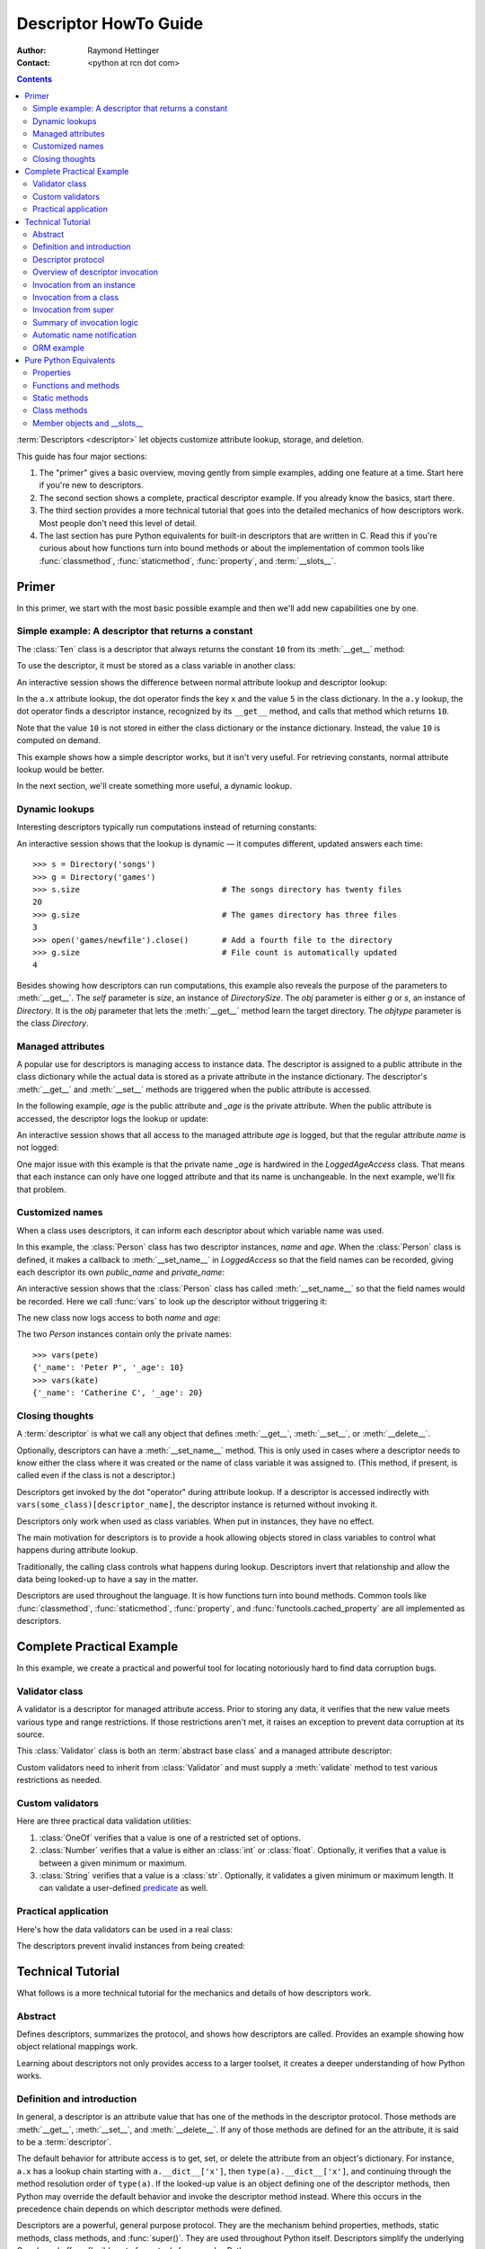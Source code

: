 .. _descriptorhowto:

======================
Descriptor HowTo Guide
======================

:Author: Raymond Hettinger
:Contact: <python at rcn dot com>

.. Contents::


:term:`Descriptors <descriptor>` let objects customize attribute lookup,
storage, and deletion.

This guide has four major sections:

1) The "primer" gives a basic overview, moving gently from simple examples,
   adding one feature at a time.  Start here if you're new to descriptors.

2) The second section shows a complete, practical descriptor example.  If you
   already know the basics, start there.

3) The third section provides a more technical tutorial that goes into the
   detailed mechanics of how descriptors work.  Most people don't need this
   level of detail.

4) The last section has pure Python equivalents for built-in descriptors that
   are written in C.  Read this if you're curious about how functions turn
   into bound methods or about the implementation of common tools like
   :func:`classmethod`, :func:`staticmethod`, :func:`property`, and
   :term:`__slots__`.


Primer
^^^^^^

In this primer, we start with the most basic possible example and then we'll
add new capabilities one by one.


Simple example: A descriptor that returns a constant
----------------------------------------------------

The :class:`Ten` class is a descriptor that always returns the constant ``10``
from its :meth:`__get__` method:

.. testcode::

    class Ten:
        def __get__(self, obj, objtype=None):
            return 10

To use the descriptor, it must be stored as a class variable in another class:

.. testcode::

    class A:
        x = 5                       # Regular class attribute
        y = Ten()                   # Descriptor instance

An interactive session shows the difference between normal attribute lookup
and descriptor lookup:

.. doctest::

    >>> a = A()                     # Make an instance of class A
    >>> a.x                         # Normal attribute lookup
    5
    >>> a.y                         # Descriptor lookup
    10

In the ``a.x`` attribute lookup, the dot operator finds the key ``x`` and the
value ``5`` in the class dictionary.  In the ``a.y`` lookup, the dot operator
finds a descriptor instance, recognized by its ``__get__`` method, and calls
that method which returns ``10``.

Note that the value ``10`` is not stored in either the class dictionary or the
instance dictionary.  Instead, the value ``10`` is computed on demand.

This example shows how a simple descriptor works, but it isn't very useful.
For retrieving constants, normal attribute lookup would be better.

In the next section, we'll create something more useful, a dynamic lookup.


Dynamic lookups
---------------

Interesting descriptors typically run computations instead of returning
constants:

.. testcode::

    import os

    class DirectorySize:

        def __get__(self, obj, objtype=None):
            return len(os.listdir(obj.dirname))

    class Directory:

        size = DirectorySize()              # Descriptor instance

        def __init__(self, dirname):
            self.dirname = dirname          # Regular instance attribute

An interactive session shows that the lookup is dynamic — it computes
different, updated answers each time::

    >>> s = Directory('songs')
    >>> g = Directory('games')
    >>> s.size                              # The songs directory has twenty files
    20
    >>> g.size                              # The games directory has three files
    3
    >>> open('games/newfile').close()       # Add a fourth file to the directory
    >>> g.size                              # File count is automatically updated
    4

Besides showing how descriptors can run computations, this example also
reveals the purpose of the parameters to :meth:`__get__`.  The *self*
parameter is *size*, an instance of *DirectorySize*.  The *obj* parameter is
either *g* or *s*, an instance of *Directory*.  It is the *obj* parameter that
lets the :meth:`__get__` method learn the target directory.  The *objtype*
parameter is the class *Directory*.


Managed attributes
------------------

A popular use for descriptors is managing access to instance data.  The
descriptor is assigned to a public attribute in the class dictionary while the
actual data is stored as a private attribute in the instance dictionary.  The
descriptor's :meth:`__get__` and :meth:`__set__` methods are triggered when
the public attribute is accessed.

In the following example, *age* is the public attribute and *_age* is the
private attribute.  When the public attribute is accessed, the descriptor logs
the lookup or update:

.. testcode::

    import logging

    logging.basicConfig(level=logging.INFO)

    class LoggedAgeAccess:

        def __get__(self, obj, objtype=None):
            value = obj._age
            logging.info('Accessing %r giving %r', 'age', value)
            return value

        def __set__(self, obj, value):
            logging.info('Updating %r to %r', 'age', value)
            obj._age = value

    class Person:

        age = LoggedAgeAccess()             # Descriptor instance

        def __init__(self, name, age):
            self.name = name                # Regular instance attribute
            self.age = age                  # Calls __set__()

        def birthday(self):
            self.age += 1                   # Calls both __get__() and __set__()


An interactive session shows that all access to the managed attribute *age* is
logged, but that the regular attribute *name* is not logged:

.. testcode::
    :hide:

    import logging, sys
    logging.basicConfig(level=logging.INFO, stream=sys.stdout, force=True)

.. doctest::

    >>> mary = Person('Mary M', 30)         # The initial age update is logged
    INFO:root:Updating 'age' to 30
    >>> dave = Person('David D', 40)
    INFO:root:Updating 'age' to 40

    >>> vars(mary)                          # The actual data is in a private attribute
    {'name': 'Mary M', '_age': 30}
    >>> vars(dave)
    {'name': 'David D', '_age': 40}

    >>> mary.age                            # Access the data and log the lookup
    INFO:root:Accessing 'age' giving 30
    30
    >>> mary.birthday()                     # Updates are logged as well
    INFO:root:Accessing 'age' giving 30
    INFO:root:Updating 'age' to 31

    >>> dave.name                           # Regular attribute lookup isn't logged
    'David D'
    >>> dave.age                            # Only the managed attribute is logged
    INFO:root:Accessing 'age' giving 40
    40

One major issue with this example is that the private name *_age* is hardwired in
the *LoggedAgeAccess* class.  That means that each instance can only have one
logged attribute and that its name is unchangeable.  In the next example,
we'll fix that problem.


Customized names
----------------

When a class uses descriptors, it can inform each descriptor about which
variable name was used.

In this example, the :class:`Person` class has two descriptor instances,
*name* and *age*.  When the :class:`Person` class is defined, it makes a
callback to :meth:`__set_name__` in *LoggedAccess* so that the field names can
be recorded, giving each descriptor its own *public_name* and *private_name*:

.. testcode::

    import logging

    logging.basicConfig(level=logging.INFO)

    class LoggedAccess:

        def __set_name__(self, owner, name):
            self.public_name = name
            self.private_name = '_' + name

        def __get__(self, obj, objtype=None):
            value = getattr(obj, self.private_name)
            logging.info('Accessing %r giving %r', self.public_name, value)
            return value

        def __set__(self, obj, value):
            logging.info('Updating %r to %r', self.public_name, value)
            setattr(obj, self.private_name, value)

    class Person:

        name = LoggedAccess()                # First descriptor instance
        age = LoggedAccess()                 # Second descriptor instance

        def __init__(self, name, age):
            self.name = name                 # Calls the first descriptor
            self.age = age                   # Calls the second descriptor

        def birthday(self):
            self.age += 1

An interactive session shows that the :class:`Person` class has called
:meth:`__set_name__` so that the field names would be recorded.  Here
we call :func:`vars` to look up the descriptor without triggering it:

.. doctest::

    >>> vars(vars(Person)['name'])
    {'public_name': 'name', 'private_name': '_name'}
    >>> vars(vars(Person)['age'])
    {'public_name': 'age', 'private_name': '_age'}

The new class now logs access to both *name* and *age*:

.. testcode::
    :hide:

    import logging, sys
    logging.basicConfig(level=logging.INFO, stream=sys.stdout, force=True)

.. doctest::

    >>> pete = Person('Peter P', 10)
    INFO:root:Updating 'name' to 'Peter P'
    INFO:root:Updating 'age' to 10
    >>> kate = Person('Catherine C', 20)
    INFO:root:Updating 'name' to 'Catherine C'
    INFO:root:Updating 'age' to 20

The two *Person* instances contain only the private names::

    >>> vars(pete)
    {'_name': 'Peter P', '_age': 10}
    >>> vars(kate)
    {'_name': 'Catherine C', '_age': 20}


Closing thoughts
----------------

A :term:`descriptor` is what we call any object that defines :meth:`__get__`,
:meth:`__set__`, or :meth:`__delete__`.

Optionally, descriptors can have a :meth:`__set_name__` method.  This is only
used in cases where a descriptor needs to know either the class where it was
created or the name of class variable it was assigned to.  (This method, if
present, is called even if the class is not a descriptor.)

Descriptors get invoked by the dot "operator" during attribute lookup.  If a
descriptor is accessed indirectly with ``vars(some_class)[descriptor_name]``,
the descriptor instance is returned without invoking it.

Descriptors only work when used as class variables.  When put in instances,
they have no effect.

The main motivation for descriptors is to provide a hook allowing objects
stored in class variables to control what happens during attribute lookup.

Traditionally, the calling class controls what happens during lookup.
Descriptors invert that relationship and allow the data being looked-up to
have a say in the matter.

Descriptors are used throughout the language.  It is how functions turn into
bound methods.  Common tools like :func:`classmethod`, :func:`staticmethod`,
:func:`property`, and :func:`functools.cached_property` are all implemented as
descriptors.


Complete Practical Example
^^^^^^^^^^^^^^^^^^^^^^^^^^

In this example, we create a practical and powerful tool for locating
notoriously hard to find data corruption bugs.


Validator class
---------------

A validator is a descriptor for managed attribute access.  Prior to storing
any data, it verifies that the new value meets various type and range
restrictions.  If those restrictions aren't met, it raises an exception to
prevent data corruption at its source.

This :class:`Validator` class is both an :term:`abstract base class` and a
managed attribute descriptor:

.. testcode::

    from abc import ABC, abstractmethod

    class Validator(ABC):

        def __set_name__(self, owner, name):
            self.private_name = '_' + name

        def __get__(self, obj, objtype=None):
            return getattr(obj, self.private_name)

        def __set__(self, obj, value):
            self.validate(value)
            setattr(obj, self.private_name, value)

        @abstractmethod
        def validate(self, value):
            pass

Custom validators need to inherit from :class:`Validator` and must supply a
:meth:`validate` method to test various restrictions as needed.


Custom validators
-----------------

Here are three practical data validation utilities:

1) :class:`OneOf` verifies that a value is one of a restricted set of options.

2) :class:`Number` verifies that a value is either an :class:`int` or
   :class:`float`.  Optionally, it verifies that a value is between a given
   minimum or maximum.

3) :class:`String` verifies that a value is a :class:`str`.  Optionally, it
   validates a given minimum or maximum length.  It can validate a
   user-defined `predicate
   <https://en.wikipedia.org/wiki/Predicate_(mathematical_logic)>`_ as well.

.. testcode::

    class OneOf(Validator):

        def __init__(self, *options):
            self.options = set(options)

        def validate(self, value):
            if value not in self.options:
                raise ValueError(f'Expected {value!r} to be one of {self.options!r}')

    class Number(Validator):

        def __init__(self, minvalue=None, maxvalue=None):
            self.minvalue = minvalue
            self.maxvalue = maxvalue

        def validate(self, value):
            if not isinstance(value, (int, float)):
                raise TypeError(f'Expected {value!r} to be an int or float')
            if self.minvalue is not None and value < self.minvalue:
                raise ValueError(
                    f'Expected {value!r} to be at least {self.minvalue!r}'
                )
            if self.maxvalue is not None and value > self.maxvalue:
                raise ValueError(
                    f'Expected {value!r} to be no more than {self.maxvalue!r}'
                )

    class String(Validator):

        def __init__(self, minsize=None, maxsize=None, predicate=None):
            self.minsize = minsize
            self.maxsize = maxsize
            self.predicate = predicate

        def validate(self, value):
            if not isinstance(value, str):
                raise TypeError(f'Expected {value!r} to be an str')
            if self.minsize is not None and len(value) < self.minsize:
                raise ValueError(
                    f'Expected {value!r} to be no smaller than {self.minsize!r}'
                )
            if self.maxsize is not None and len(value) > self.maxsize:
                raise ValueError(
                    f'Expected {value!r} to be no bigger than {self.maxsize!r}'
                )
            if self.predicate is not None and not self.predicate(value):
                raise ValueError(
                    f'Expected {self.predicate} to be true for {value!r}'
                )


Practical application
---------------------

Here's how the data validators can be used in a real class:

.. testcode::

    class Component:

        name = String(minsize=3, maxsize=10, predicate=str.isupper)
        kind = OneOf('wood', 'metal', 'plastic')
        quantity = Number(minvalue=0)

        def __init__(self, name, kind, quantity):
            self.name = name
            self.kind = kind
            self.quantity = quantity

The descriptors prevent invalid instances from being created:

.. doctest::

    >>> Component('Widget', 'metal', 5)      # Blocked: 'Widget' is not all uppercase
    Traceback (most recent call last):
        ...
    ValueError: Expected <method 'isupper' of 'str' objects> to be true for 'Widget'

    >>> Component('WIDGET', 'metle', 5)      # Blocked: 'metle' is misspelled
    Traceback (most recent call last):
        ...
    ValueError: Expected 'metle' to be one of {'metal', 'plastic', 'wood'}

    >>> Component('WIDGET', 'metal', -5)     # Blocked: -5 is negative
    Traceback (most recent call last):
        ...
    ValueError: Expected -5 to be at least 0
    >>> Component('WIDGET', 'metal', 'V')    # Blocked: 'V' isn't a number
    Traceback (most recent call last):
        ...
    TypeError: Expected 'V' to be an int or float

    >>> c = Component('WIDGET', 'metal', 5)  # Allowed:  The inputs are valid


Technical Tutorial
^^^^^^^^^^^^^^^^^^

What follows is a more technical tutorial for the mechanics and details of how
descriptors work.


Abstract
--------

Defines descriptors, summarizes the protocol, and shows how descriptors are
called.  Provides an example showing how object relational mappings work.

Learning about descriptors not only provides access to a larger toolset, it
creates a deeper understanding of how Python works.


Definition and introduction
---------------------------

In general, a descriptor is an attribute value that has one of the methods in
the descriptor protocol.  Those methods are :meth:`__get__`, :meth:`__set__`,
and :meth:`__delete__`.  If any of those methods are defined for an the
attribute, it is said to be a :term:`descriptor`.

The default behavior for attribute access is to get, set, or delete the
attribute from an object's dictionary.  For instance, ``a.x`` has a lookup chain
starting with ``a.__dict__['x']``, then ``type(a).__dict__['x']``, and
continuing through the method resolution order of ``type(a)``. If the
looked-up value is an object defining one of the descriptor methods, then Python
may override the default behavior and invoke the descriptor method instead.
Where this occurs in the precedence chain depends on which descriptor methods
were defined.

Descriptors are a powerful, general purpose protocol.  They are the mechanism
behind properties, methods, static methods, class methods, and
:func:`super()`.  They are used throughout Python itself.  Descriptors
simplify the underlying C code and offer a flexible set of new tools for
everyday Python programs.


Descriptor protocol
-------------------

``descr.__get__(self, obj, type=None) -> value``

``descr.__set__(self, obj, value) -> None``

``descr.__delete__(self, obj) -> None``

That is all there is to it.  Define any of these methods and an object is
considered a descriptor and can override default behavior upon being looked up
as an attribute.

If an object defines :meth:`__set__` or :meth:`__delete__`, it is considered
a data descriptor.  Descriptors that only define :meth:`__get__` are called
non-data descriptors (they are often used for methods but other uses are
possible).

Data and non-data descriptors differ in how overrides are calculated with
respect to entries in an instance's dictionary.  If an instance's dictionary
has an entry with the same name as a data descriptor, the data descriptor
takes precedence.  If an instance's dictionary has an entry with the same
name as a non-data descriptor, the dictionary entry takes precedence.

To make a read-only data descriptor, define both :meth:`__get__` and
:meth:`__set__` with the :meth:`__set__` raising an :exc:`AttributeError` when
called.  Defining the :meth:`__set__` method with an exception raising
placeholder is enough to make it a data descriptor.


Overview of descriptor invocation
---------------------------------

A descriptor can be called directly with ``desc.__get__(obj)`` or
``desc.__get__(None, cls)``.

But it is more common for a descriptor to be invoked automatically from
attribute access.

The expression ``obj.x`` looks up the attribute ``x`` in the chain of
namespaces for ``obj``.  If the search finds a descriptor outside of the
instance ``__dict__``, its :meth:`__get__` method is invoked according to the
precedence rules listed below.

The details of invocation depend on whether ``obj`` is an object, class, or
instance of super.


Invocation from an instance
---------------------------

Instance lookup scans through a chain of namespaces giving data descriptors
the highest priority, followed by instance variables, then non-data
descriptors, then class variables, and lastly :meth:`__getattr__` if it is
provided.

If a descriptor is found for ``a.x``, then it is invoked with:
``desc.__get__(a, type(a))``.

The logic for a dotted lookup is in :meth:`object.__getattribute__`.  Here is
a pure Python equivalent:

.. testcode::

    def object_getattribute(obj, name):
        "Emulate PyObject_GenericGetAttr() in Objects/object.c"
        null = object()
        objtype = type(obj)
        cls_var = getattr(objtype, name, null)
        descr_get = getattr(type(cls_var), '__get__', null)
        if descr_get is not null:
            if (hasattr(type(cls_var), '__set__')
                or hasattr(type(cls_var), '__delete__')):
                return descr_get(cls_var, obj, objtype)     # data descriptor
        if hasattr(obj, '__dict__') and name in vars(obj):
            return vars(obj)[name]                          # instance variable
        if descr_get is not null:
            return descr_get(cls_var, obj, objtype)         # non-data descriptor
        if cls_var is not null:
            return cls_var                                  # class variable
        raise AttributeError(name)


.. testcode::
    :hide:

    # Test the fidelity of object_getattribute() by comparing it with the
    # normal object.__getattribute__().  The former will be accessed by
    # square brackets and the latter by the dot operator.

    class Object:

        def __getitem__(obj, name):
            try:
                return object_getattribute(obj, name)
            except AttributeError:
                if not hasattr(type(obj), '__getattr__'):
                    raise
            return type(obj).__getattr__(obj, name)             # __getattr__

    class DualOperator(Object):

        x = 10

        def __init__(self, z):
            self.z = z

        @property
        def p2(self):
            return 2 * self.x

        @property
        def p3(self):
            return 3 * self.x

        def m5(self, y):
            return 5 * y

        def m7(self, y):
            return 7 * y

        def __getattr__(self, name):
            return ('getattr_hook', self, name)

    class DualOperatorWithSlots:

        __getitem__ = Object.__getitem__

        __slots__ = ['z']

        x = 15

        def __init__(self, z):
            self.z = z

        @property
        def p2(self):
            return 2 * self.x

        def m5(self, y):
            return 5 * y

        def __getattr__(self, name):
            return ('getattr_hook', self, name)


.. doctest::
    :hide:

    >>> a = DualOperator(11)
    >>> vars(a).update(p3 = '_p3', m7 = '_m7')
    >>> a.x == a['x'] == 10
    True
    >>> a.z == a['z'] == 11
    True
    >>> a.p2 == a['p2'] == 20
    True
    >>> a.p3 == a['p3'] == 30
    True
    >>> a.m5(100) == a.m5(100) == 500
    True
    >>> a.m7 == a['m7'] == '_m7'
    True
    >>> a.g == a['g'] == ('getattr_hook', a, 'g')
    True

    >>> b = DualOperatorWithSlots(22)
    >>> b.x == b['x'] == 15
    True
    >>> b.z == b['z'] == 22
    True
    >>> b.p2 == b['p2'] == 30
    True
    >>> b.m5(200) == b['m5'](200) == 1000
    True
    >>> b.g == b['g'] == ('getattr_hook', b, 'g')
    True


Interestingly, attribute lookup doesn't call :meth:`object.__getattribute__`
directly.  Instead, both the dot operator and the :func:`getattr` function
perform attribute lookup by way of a helper function:

.. testcode::

    def getattr_hook(obj, name):
        "Emulate slot_tp_getattr_hook() in Objects/typeobject.c"
        try:
            return obj.__getattribute__(name)
        except AttributeError:
            if not hasattr(type(obj), '__getattr__'):
                raise
        return type(obj).__getattr__(obj, name)             # __getattr__

So if :meth:`__getattr__` exists, it is called whenever :meth:`__getattribute__`
raises :exc:`AttributeError` (either directly or in one of the descriptor calls).

Also, if a user calls :meth:`object.__getattribute__` directly, the
:meth:`__getattr__` hook is bypassed entirely.


Invocation from a class
-----------------------

The logic for a dotted lookup such as ``A.x`` is in
:meth:`type.__getattribute__`.  The steps are similar to those for
:meth:`object.__getattribute__` but the instance dictionary lookup is replaced
by a search through the class's :term:`method resolution order`.

If a descriptor is found, it is invoked with ``desc.__get__(None, A)``.

The full C implementation can be found in :c:func:`type_getattro()` and
:c:func:`_PyType_Lookup()` in :source:`Objects/typeobject.c`.


Invocation from super
---------------------

The logic for super's dotted lookup is in the :meth:`__getattribute__` method for
object returned by :class:`super()`.

A dotted lookup such as ``super(A, obj).m`` searches ``obj.__class__.__mro__``
for the base class ``B`` immediately following ``A`` and then returns
``B.__dict__['m'].__get__(obj, A)``.  If not a descriptor, ``m`` is returned
unchanged.

The full C implementation can be found in :c:func:`super_getattro()` in
:source:`Objects/typeobject.c`.  A pure Python equivalent can be found in
`Guido's Tutorial
<https://www.python.org/download/releases/2.2.3/descrintro/#cooperation>`_.


Summary of invocation logic
---------------------------

The mechanism for descriptors is embedded in the :meth:`__getattribute__()`
methods for :class:`object`, :class:`type`, and :func:`super`.

The important points to remember are:

* Descriptors are invoked by the :meth:`__getattribute__` method.

* Classes inherit this machinery from :class:`object`, :class:`type`, or
  :func:`super`.

* Overriding :meth:`__getattribute__` prevents automatic descriptor calls
  because all the descriptor logic is in that method.

* :meth:`object.__getattribute__` and :meth:`type.__getattribute__` make
  different calls to :meth:`__get__`.  The first includes the instance and may
  include the class.  The second puts in ``None`` for the instance and always
  includes the class.

* Data descriptors always override instance dictionaries.

* Non-data descriptors may be overridden by instance dictionaries.


Automatic name notification
---------------------------

Sometimes it is desirable for a descriptor to know what class variable name it
was assigned to.  When a new class is created, the :class:`type` metaclass
scans the dictionary of the new class.  If any of the entries are descriptors
and if they define :meth:`__set_name__`, that method is called with two
arguments.  The *owner* is the class where the descriptor is used, and the
*name* is the class variable the descriptor was assigned to.

The implementation details are in :c:func:`type_new()` and
:c:func:`set_names()` in :source:`Objects/typeobject.c`.

Since the update logic is in :meth:`type.__new__`, notifications only take
place at the time of class creation.  If descriptors are added to the class
afterwards, :meth:`__set_name__` will need to be called manually.


ORM example
-----------

The following code is simplified skeleton showing how data descriptors could
be used to implement an `object relational mapping
<https://en.wikipedia.org/wiki/Object%E2%80%93relational_mapping>`_.

The essential idea is that the data is stored in an external database.  The
Python instances only hold keys to the database's tables.  Descriptors take
care of lookups or updates:

.. testcode::

    class Field:

        def __set_name__(self, owner, name):
            self.fetch = f'SELECT {name} FROM {owner.table} WHERE {owner.key}=?;'
            self.store = f'UPDATE {owner.table} SET {name}=? WHERE {owner.key}=?;'

        def __get__(self, obj, objtype=None):
            return conn.execute(self.fetch, [obj.key]).fetchone()[0]

        def __set__(self, obj, value):
            conn.execute(self.store, [value, obj.key])
            conn.commit()

We can use the :class:`Field` class to define `models
<https://en.wikipedia.org/wiki/Database_model>`_ that describe the schema for
each table in a database:

.. testcode::

    class Movie:
        table = 'Movies'                    # Table name
        key = 'title'                       # Primary key
        director = Field()
        year = Field()

        def __init__(self, key):
            self.key = key

    class Song:
        table = 'Music'
        key = 'title'
        artist = Field()
        year = Field()
        genre = Field()

        def __init__(self, key):
            self.key = key

To use the models, first connect to the database::

    >>> import sqlite3
    >>> conn = sqlite3.connect('entertainment.db')

An interactive session shows how data is retrieved from the database and how
it can be updated:

.. testsetup::

    song_data = [
        ('Country Roads', 'John Denver', 1972),
        ('Me and Bobby McGee', 'Janice Joplin', 1971),
        ('Coal Miners Daughter', 'Loretta Lynn', 1970),
    ]

    movie_data = [
        ('Star Wars', 'George Lucas', 1977),
        ('Jaws', 'Steven Spielberg', 1975),
        ('Aliens', 'James Cameron', 1986),
    ]

    import sqlite3

    conn = sqlite3.connect(':memory:')
    conn.execute('CREATE TABLE Music (title text, artist text, year integer);')
    conn.execute('CREATE INDEX MusicNdx ON Music (title);')
    conn.executemany('INSERT INTO Music VALUES (?, ?, ?);', song_data)
    conn.execute('CREATE TABLE Movies (title text, director text, year integer);')
    conn.execute('CREATE INDEX MovieNdx ON Music (title);')
    conn.executemany('INSERT INTO Movies VALUES (?, ?, ?);', movie_data)
    conn.commit()

.. doctest::

    >>> Movie('Star Wars').director
    'George Lucas'
    >>> jaws = Movie('Jaws')
    >>> f'Released in {jaws.year} by {jaws.director}'
    'Released in 1975 by Steven Spielberg'

    >>> Song('Country Roads').artist
    'John Denver'

    >>> Movie('Star Wars').director = 'J.J. Abrams'
    >>> Movie('Star Wars').director
    'J.J. Abrams'


Pure Python Equivalents
^^^^^^^^^^^^^^^^^^^^^^^

The descriptor protocol is simple and offers exciting possibilities.  Several
use cases are so common that they have been prepackaged into built-in tools.
Properties, bound methods, static methods, class methods, and \_\_slots\_\_ are
all based on the descriptor protocol.


Properties
----------

Calling :func:`property` is a succinct way of building a data descriptor that
triggers a function call upon access to an attribute.  Its signature is::

    property(fget=None, fset=None, fdel=None, doc=None) -> property

The documentation shows a typical use to define a managed attribute ``x``:

.. testcode::

    class C:
        def getx(self): return self.__x
        def setx(self, value): self.__x = value
        def delx(self): del self.__x
        x = property(getx, setx, delx, "I'm the 'x' property.")

To see how :func:`property` is implemented in terms of the descriptor protocol,
here is a pure Python equivalent:

.. testcode::

    class Property:
        "Emulate PyProperty_Type() in Objects/descrobject.c"

        def __init__(self, fget=None, fset=None, fdel=None, doc=None):
            self.fget = fget
            self.fset = fset
            self.fdel = fdel
            if doc is None and fget is not None:
                doc = fget.__doc__
            self.__doc__ = doc

        def __get__(self, obj, objtype=None):
            if obj is None:
                return self
            if self.fget is None:
                raise AttributeError("unreadable attribute")
            return self.fget(obj)

        def __set__(self, obj, value):
            if self.fset is None:
                raise AttributeError("can't set attribute")
            self.fset(obj, value)

        def __delete__(self, obj):
            if self.fdel is None:
                raise AttributeError("can't delete attribute")
            self.fdel(obj)

        def getter(self, fget):
            return type(self)(fget, self.fset, self.fdel, self.__doc__)

        def setter(self, fset):
            return type(self)(self.fget, fset, self.fdel, self.__doc__)

        def deleter(self, fdel):
            return type(self)(self.fget, self.fset, fdel, self.__doc__)

.. testcode::
    :hide:

    # Verify the Property() emulation

    class CC:
        def getx(self):
            return self.__x
        def setx(self, value):
            self.__x = value
        def delx(self):
            del self.__x
        x = Property(getx, setx, delx, "I'm the 'x' property.")

    # Now do it again but use the decorator style

    class CCC:
        @Property
        def x(self):
            return self.__x
        @x.setter
        def x(self, value):
            self.__x = value
        @x.deleter
        def x(self):
            del self.__x


.. doctest::
    :hide:

    >>> cc = CC()
    >>> hasattr(cc, 'x')
    False
    >>> cc.x = 33
    >>> cc.x
    33
    >>> del cc.x
    >>> hasattr(cc, 'x')
    False

    >>> ccc = CCC()
    >>> hasattr(ccc, 'x')
    False
    >>> ccc.x = 333
    >>> ccc.x == 333
    True
    >>> del ccc.x
    >>> hasattr(ccc, 'x')
    False

The :func:`property` builtin helps whenever a user interface has granted
attribute access and then subsequent changes require the intervention of a
method.

For instance, a spreadsheet class may grant access to a cell value through
``Cell('b10').value``. Subsequent improvements to the program require the cell
to be recalculated on every access; however, the programmer does not want to
affect existing client code accessing the attribute directly.  The solution is
to wrap access to the value attribute in a property data descriptor:

.. testcode::

    class Cell:
        ...

        @property
        def value(self):
            "Recalculate the cell before returning value"
            self.recalc()
            return self._value

Either the built-in :func:`property` or our :func:`Property` equivalent would
work in this example.


Functions and methods
---------------------

Python's object oriented features are built upon a function based environment.
Using non-data descriptors, the two are merged seamlessly.

Functions stored in class dictionaries get turned into methods when invoked.
Methods only differ from regular functions in that the object instance is
prepended to the other arguments.  By convention, the instance is called
*self* but could be called *this* or any other variable name.

Methods can be created manually with :class:`types.MethodType` which is
roughly equivalent to:

.. testcode::

    class MethodType:
        "Emulate Py_MethodType in Objects/classobject.c"

        def __init__(self, func, obj):
            self.__func__ = func
            self.__self__ = obj

        def __call__(self, *args, **kwargs):
            func = self.__func__
            obj = self.__self__
            return func(obj, *args, **kwargs)

To support automatic creation of methods, functions include the
:meth:`__get__` method for binding methods during attribute access.  This
means that functions are non-data descriptors that return bound methods
during dotted lookup from an instance.  Here's how it works:

.. testcode::

    class Function:
        ...

        def __get__(self, obj, objtype=None):
            "Simulate func_descr_get() in Objects/funcobject.c"
            if obj is None:
                return self
            return MethodType(self, obj)

Running the following class in the interpreter shows how the function
descriptor works in practice:

.. testcode::

    class D:
        def f(self, x):
             return x

The function has a :term:`qualified name` attribute to support introspection:

.. doctest::

    >>> D.f.__qualname__
    'D.f'

Accessing the function through the class dictionary does not invoke
:meth:`__get__`.  Instead, it just returns the underlying function object::

    >>> D.__dict__['f']
    <function D.f at 0x00C45070>

Dotted access from a class calls :meth:`__get__` which just returns the
underlying function unchanged::

    >>> D.f
    <function D.f at 0x00C45070>

The interesting behavior occurs during dotted access from an instance.  The
dotted lookup calls :meth:`__get__` which returns a bound method object::

    >>> d = D()
    >>> d.f
    <bound method D.f of <__main__.D object at 0x00B18C90>>

Internally, the bound method stores the underlying function and the bound
instance::

    >>> d.f.__func__
    <function D.f at 0x00C45070>

    >>> d.f.__self__
    <__main__.D object at 0x1012e1f98>

If you have ever wondered where *self* comes from in regular methods or where
*cls* comes from in class methods, this is it!


Static methods
--------------

Non-data descriptors provide a simple mechanism for variations on the usual
patterns of binding functions into methods.

To recap, functions have a :meth:`__get__` method so that they can be converted
to a method when accessed as attributes.  The non-data descriptor transforms an
``obj.f(*args)`` call into ``f(obj, *args)``.  Calling ``cls.f(*args)``
becomes ``f(*args)``.

This chart summarizes the binding and its two most useful variants:

      +-----------------+----------------------+------------------+
      | Transformation  | Called from an       | Called from a    |
      |                 | object               | class            |
      +=================+======================+==================+
      | function        | f(obj, \*args)       | f(\*args)        |
      +-----------------+----------------------+------------------+
      | staticmethod    | f(\*args)            | f(\*args)        |
      +-----------------+----------------------+------------------+
      | classmethod     | f(type(obj), \*args) | f(cls, \*args)   |
      +-----------------+----------------------+------------------+

Static methods return the underlying function without changes.  Calling either
``c.f`` or ``C.f`` is the equivalent of a direct lookup into
``object.__getattribute__(c, "f")`` or ``object.__getattribute__(C, "f")``. As a
result, the function becomes identically accessible from either an object or a
class.

Good candidates for static methods are methods that do not reference the
``self`` variable.

For instance, a statistics package may include a container class for
experimental data.  The class provides normal methods for computing the average,
mean, median, and other descriptive statistics that depend on the data. However,
there may be useful functions which are conceptually related but do not depend
on the data.  For instance, ``erf(x)`` is handy conversion routine that comes up
in statistical work but does not directly depend on a particular dataset.
It can be called either from an object or the class:  ``s.erf(1.5) --> .9332`` or
``Sample.erf(1.5) --> .9332``.

Since static methods return the underlying function with no changes, the
example calls are unexciting:

.. testcode::

    class E:
        @staticmethod
        def f(x):
            print(x)

.. doctest::

    >>> E.f(3)
    3
    >>> E().f(3)
    3

Using the non-data descriptor protocol, a pure Python version of
:func:`staticmethod` would look like this:

.. doctest::

    class StaticMethod:
        "Emulate PyStaticMethod_Type() in Objects/funcobject.c"

        def __init__(self, f):
            self.f = f

        def __get__(self, obj, objtype=None):
            return self.f


Class methods
-------------

Unlike static methods, class methods prepend the class reference to the
argument list before calling the function.  This format is the same
for whether the caller is an object or a class:

.. testcode::

    class F:
        @classmethod
        def f(cls, x):
            return cls.__name__, x

.. doctest::

    >>> F.f(3)
    ('F', 3)
    >>> F().f(3)
    ('F', 3)

This behavior is useful whenever the method only needs to have a class
reference and does rely on data stored in a specific instance.  One use for
class methods is to create alternate class constructors.  For example, the
classmethod :func:`dict.fromkeys` creates a new dictionary from a list of
keys.  The pure Python equivalent is:

.. testcode::

    class Dict(dict):
        @classmethod
        def fromkeys(cls, iterable, value=None):
            "Emulate dict_fromkeys() in Objects/dictobject.c"
            d = cls()
            for key in iterable:
                d[key] = value
            return d

Now a new dictionary of unique keys can be constructed like this:

.. doctest::

    >>> d = Dict.fromkeys('abracadabra')
    >>> type(d) is Dict
    True
    >>> d
    {'a': None, 'b': None, 'r': None, 'c': None, 'd': None}

Using the non-data descriptor protocol, a pure Python version of
:func:`classmethod` would look like this:

.. testcode::

    class ClassMethod:
        "Emulate PyClassMethod_Type() in Objects/funcobject.c"

        def __init__(self, f):
            self.f = f

        def __get__(self, obj, cls=None):
            if cls is None:
                cls = type(obj)
            if hasattr(obj, '__get__'):
                return self.f.__get__(cls)
            return MethodType(self.f, cls)

.. testcode::
    :hide:

    # Verify the emulation works
    class T:
        @ClassMethod
        def cm(cls, x, y):
            return (cls, x, y)

.. doctest::
    :hide:

    >>> T.cm(11, 22)
    (<class 'T'>, 11, 22)

    # Also call it from an instance
    >>> t = T()
    >>> t.cm(11, 22)
    (<class 'T'>, 11, 22)

The code path for ``hasattr(obj, '__get__')`` was added in Python 3.9 and
makes it possible for :func:`classmethod` to support chained decorators.
For example, a classmethod and property could be chained together:

.. testcode::

    class G:
        @classmethod
        @property
        def __doc__(cls):
            return f'A doc for {cls.__name__!r}'

.. doctest::

    >>> G.__doc__
    "A doc for 'G'"


Member objects and __slots__
----------------------------

When a class defines ``__slots__``, it replaces instance dictionaries with a
fixed-length array of slot values.  From a user point of view that has
several effects:

1. Provides immediate detection of bugs due to misspelled attribute
assignments.  Only attribute names specified in ``__slots__`` are allowed:

.. testcode::

        class Vehicle:
            __slots__ = ('id_number', 'make', 'model')

.. doctest::

        >>> auto = Vehicle()
        >>> auto.id_nubmer = 'VYE483814LQEX'
        Traceback (most recent call last):
            ...
        AttributeError: 'Vehicle' object has no attribute 'id_nubmer'

2. Helps create immutable objects where descriptors manage access to private
attributes stored in ``__slots__``:

.. testcode::

    class Immutable:

        __slots__ = ('_dept', '_name')          # Replace the instance dictionary

        def __init__(self, dept, name):
            self._dept = dept                   # Store to private attribute
            self._name = name                   # Store to private attribute

        @property                               # Read-only descriptor
        def dept(self):
            return self._dept

        @property
        def name(self):                         # Read-only descriptor
            return self._name

.. doctest::

    >>> mark = Immutable('Botany', 'Mark Watney')
    >>> mark.dept
    'Botany'
    >>> mark.dept = 'Space Pirate'
    Traceback (most recent call last):
        ...
    AttributeError: can't set attribute
    >>> mark.location = 'Mars'
    Traceback (most recent call last):
        ...
    AttributeError: 'Immutable' object has no attribute 'location'

3. Saves memory.  On a 64-bit Linux build, an instance with two attributes
takes 48 bytes with ``__slots__`` and 152 bytes without.  This `flyweight
design pattern <https://en.wikipedia.org/wiki/Flyweight_pattern>`_ likely only
matters when a large number of instances are going to be created.

4. Blocks tools like :func:`functools.cached_property` which require an
instance dictionary to function correctly:

.. testcode::

    from functools import cached_property

    class CP:
        __slots__ = ()                          # Eliminates the instance dict

        @cached_property                        # Requires an instance dict
        def pi(self):
            return 4 * sum((-1.0)**n / (2.0*n + 1.0)
                           for n in reversed(range(100_000)))

.. doctest::

    >>> CP().pi
    Traceback (most recent call last):
      ...
    TypeError: No '__dict__' attribute on 'CP' instance to cache 'pi' property.

It is not possible to create an exact drop-in pure Python version of
``__slots__`` because it requires direct access to C structures and control
over object memory allocation.  However, we can build a mostly faithful
simulation where the actual C structure for slots is emulated by a private
``_slotvalues`` list.  Reads and writes to that private structure are managed
by member descriptors:

.. testcode::

    null = object()

    class Member:

        def __init__(self, name, clsname, offset):
            'Emulate PyMemberDef in Include/structmember.h'
            # Also see descr_new() in Objects/descrobject.c
            self.name = name
            self.clsname = clsname
            self.offset = offset

        def __get__(self, obj, objtype=None):
            'Emulate member_get() in Objects/descrobject.c'
            # Also see PyMember_GetOne() in Python/structmember.c
            value = obj._slotvalues[self.offset]
            if value is null:
                raise AttributeError(self.name)
            return value

        def __set__(self, obj, value):
            'Emulate member_set() in Objects/descrobject.c'
            obj._slotvalues[self.offset] = value

        def __delete__(self, obj):
            'Emulate member_delete() in Objects/descrobject.c'
            value = obj._slotvalues[self.offset]
            if value is null:
                raise AttributeError(self.name)
            obj._slotvalues[self.offset] = null

        def __repr__(self):
            'Emulate member_repr() in Objects/descrobject.c'
            return f'<Member {self.name!r} of {self.clsname!r}>'

The :meth:`type.__new__` method takes care of adding member objects to class
variables:

.. testcode::

    class Type(type):
        'Simulate how the type metaclass adds member objects for slots'

        def __new__(mcls, clsname, bases, mapping):
            'Emuluate type_new() in Objects/typeobject.c'
            # type_new() calls PyTypeReady() which calls add_methods()
            slot_names = mapping.get('slot_names', [])
            for offset, name in enumerate(slot_names):
                mapping[name] = Member(name, clsname, offset)
            return type.__new__(mcls, clsname, bases, mapping)

The :meth:`object.__new__` method takes care of creating instances that have
slots instead of an instance dictionary.  Here is a rough simulation in pure
Python:

.. testcode::

    class Object:
        'Simulate how object.__new__() allocates memory for __slots__'

        def __new__(cls, *args):
            'Emulate object_new() in Objects/typeobject.c'
            inst = super().__new__(cls)
            if hasattr(cls, 'slot_names'):
                empty_slots = [null] * len(cls.slot_names)
                object.__setattr__(inst, '_slotvalues', empty_slots)
            return inst

        def __setattr__(self, name, value):
            'Emulate _PyObject_GenericSetAttrWithDict() Objects/object.c'
            cls = type(self)
            if hasattr(cls, 'slot_names') and name not in cls.slot_names:
                raise AttributeError(
                    f'{type(self).__name__!r} object has no attribute {name!r}'
                )
            super().__setattr__(name, value)

        def __delattr__(self, name):
            'Emulate _PyObject_GenericSetAttrWithDict() Objects/object.c'
            cls = type(self)
            if hasattr(cls, 'slot_names') and name not in cls.slot_names:
                raise AttributeError(
                    f'{type(self).__name__!r} object has no attribute {name!r}'
                )
            super().__delattr__(name)

To use the simulation in a real class, just inherit from :class:`Object` and
set the :term:`metaclass` to :class:`Type`:

.. testcode::

    class H(Object, metaclass=Type):
        'Instance variables stored in slots'

        slot_names = ['x', 'y']

        def __init__(self, x, y):
            self.x = x
            self.y = y

At this point, the metaclass has loaded member objects for *x* and *y*::

    >>> from pprint import pp
    >>> pp(dict(vars(H)))
    {'__module__': '__main__',
     '__doc__': 'Instance variables stored in slots',
     'slot_names': ['x', 'y'],
     '__init__': <function H.__init__ at 0x7fb5d302f9d0>,
     'x': <Member 'x' of 'H'>,
     'y': <Member 'y' of 'H'>}

.. doctest::
    :hide:

    # We test this separately because the preceding section is not
    # doctestable due to the hex memory address for the __init__ function
    >>> isinstance(vars(H)['x'], Member)
    True
    >>> isinstance(vars(H)['y'], Member)
    True

When instances are created, they have a ``slot_values`` list where the
attributes are stored:

.. doctest::

    >>> h = H(10, 20)
    >>> vars(h)
    {'_slotvalues': [10, 20]}
    >>> h.x = 55
    >>> vars(h)
    {'_slotvalues': [55, 20]}

Misspelled or unassigned attributes will raise an exception:

.. doctest::

    >>> h.xz
    Traceback (most recent call last):
        ...
    AttributeError: 'H' object has no attribute 'xz'

.. doctest::
   :hide:

    # Examples for deleted attributes are not shown because this section
    # is already a bit lengthy.  We still test that code here.
    >>> del h.x
    >>> hasattr(h, 'x')
    False

    # Also test the code for uninitialized slots
    >>> class HU(Object, metaclass=Type):
    ...     slot_names = ['x', 'y']
    ...
    >>> hu = HU()
    >>> hasattr(hu, 'x')
    False
    >>> hasattr(hu, 'y')
    False
